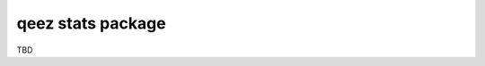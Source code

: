 qeez stats package
==================

.. image:: https://api.travis-ci.org/soutys/qeez_stats.png?branch=master
    :target: http://travis-ci.org/soutys/qeez_stats
.. image:: https://coveralls.io/repos/soutys/qeez_stats/badge.png?branch=master
    :target: https://coveralls.io/r/soutys/qeez_stats

TBD
